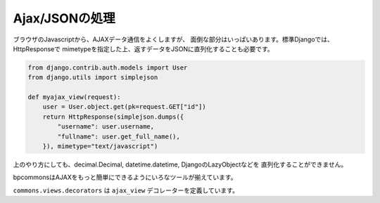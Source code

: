 Ajax/JSONの処理
================================================================

ブラウザのJavascriptから、AJAXデータ通信をよくしますが、
面倒な部分はいっぱいあります。標準Djangoでは、HttpResponseで
mimetypeを指定した上、返すデータをJSONに直列化することも必要です。

.. code-block:: python 

    from django.contrib.auth.models import User
    from django.utils import simplejson

    def myajax_view(request):
        user = User.object.get(pk=request.GET["id"])
        return HttpResponse(simplejson.dumps({
            "username": user.username,
            "fullname": user.get_full_name(),
        }), mimetype="text/javascript")

上のやり方にしても、decimal.Decimal, datetime.datetime, DjangoのLazyObjectなどを
直列化することができません。

bpcommonsはAJAXをもっと簡単にできるようにいろなツールが揃えています。

``commons.views.decorators`` は ``ajax_view`` デコレーターを定義しています。

.. function:: ajax_request

    ajax_request をビュー関数につけると、ビューから返したデータをそのまま、
    JSONに書き換える::

        from django.contrib.auth.models import User
        from commons.views.decorators import ajax_request

        @ajax_request
        def myajax_view(request):
            user = User.object.get(pk=request.GET["id"])
            return {
                "username": user.username,
                "fullname": user.get_full_name(),
            }

    HttpResponse オブジェクトを返すこともできます。 HttpResponseを返した場合、
    response をajax_requestはJSONに変換せずにそのまま返す::

        from django.contrib.auth.models import User
        from commons.views.decorators import ajax_request

        @ajax_request
        def myajax_view(request):
            user = User.object.get(pk=request.GET["id"])
            if user != request.user:
                return HttpResponseBadRequest(u"不正なリクエスト")
            return {
                "username": user.username,
                "fullname": user.get_full_name(),
            }

